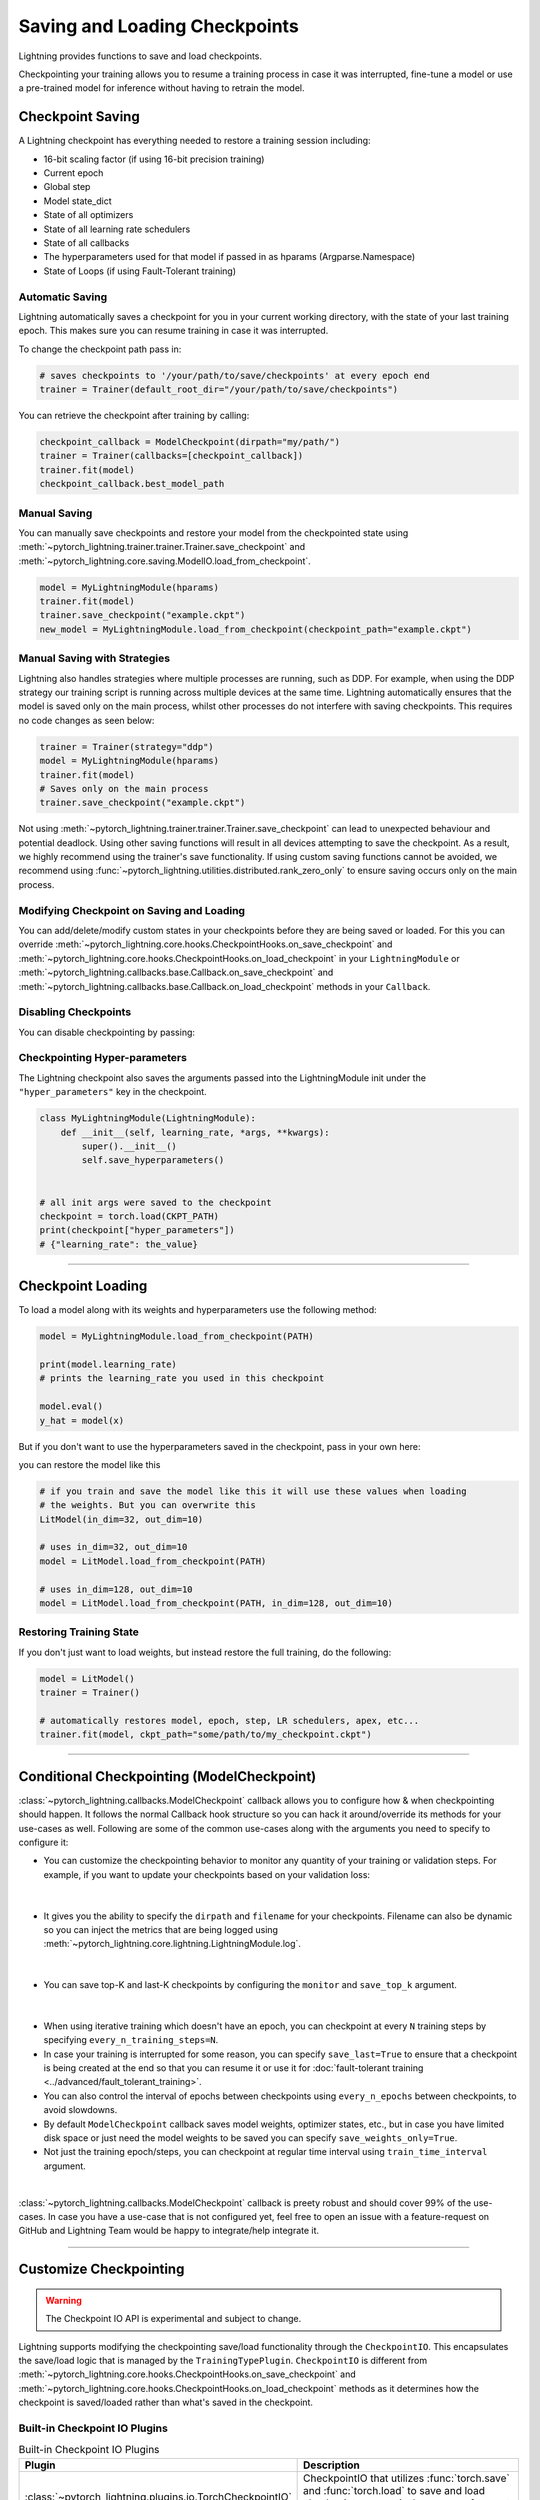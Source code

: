 .. testsetup:: *

    import os
    from pytorch_lightning.trainer.trainer import Trainer
    from pytorch_lightning.core.lightning import LightningModule

.. _checkpointing:

##############################
Saving and Loading Checkpoints
##############################

Lightning provides functions to save and load checkpoints.

Checkpointing your training allows you to resume a training process in case it was interrupted, fine-tune a model or use a pre-trained model for inference without having to retrain the model.


*****************
Checkpoint Saving
*****************

A Lightning checkpoint has everything needed to restore a training session including:

- 16-bit scaling factor (if using 16-bit precision training)
- Current epoch
- Global step
- Model state_dict
- State of all optimizers
- State of all learning rate schedulers
- State of all callbacks
- The hyperparameters used for that model if passed in as hparams (Argparse.Namespace)
- State of Loops (if using Fault-Tolerant training)

Automatic Saving
================

Lightning automatically saves a checkpoint for you in your current working directory, with the state of your last training epoch. This makes sure you can resume training in case it was interrupted.

To change the checkpoint path pass in:

.. code-block:: python

    # saves checkpoints to '/your/path/to/save/checkpoints' at every epoch end
    trainer = Trainer(default_root_dir="/your/path/to/save/checkpoints")

You can retrieve the checkpoint after training by calling:

.. code-block:: python

        checkpoint_callback = ModelCheckpoint(dirpath="my/path/")
        trainer = Trainer(callbacks=[checkpoint_callback])
        trainer.fit(model)
        checkpoint_callback.best_model_path


Manual Saving
=============
You can manually save checkpoints and restore your model from the checkpointed state using :meth:`~pytorch_lightning.trainer.trainer.Trainer.save_checkpoint`
and :meth:`~pytorch_lightning.core.saving.ModelIO.load_from_checkpoint`.

.. code-block:: python

    model = MyLightningModule(hparams)
    trainer.fit(model)
    trainer.save_checkpoint("example.ckpt")
    new_model = MyLightningModule.load_from_checkpoint(checkpoint_path="example.ckpt")


Manual Saving with Strategies
=============================

Lightning also handles strategies where multiple processes are running, such as DDP. For example, when using the DDP strategy our training script is running across multiple devices at the same time.
Lightning automatically ensures that the model is saved only on the main process, whilst other processes do not interfere with saving checkpoints. This requires no code changes as seen below:

.. code-block:: python

    trainer = Trainer(strategy="ddp")
    model = MyLightningModule(hparams)
    trainer.fit(model)
    # Saves only on the main process
    trainer.save_checkpoint("example.ckpt")

Not using :meth:`~pytorch_lightning.trainer.trainer.Trainer.save_checkpoint` can lead to unexpected behaviour and potential deadlock. Using other saving functions will result in all devices attempting to save the checkpoint. As a result, we highly recommend using the trainer's save functionality.
If using custom saving functions cannot be avoided, we recommend using :func:`~pytorch_lightning.utilities.distributed.rank_zero_only` to ensure saving occurs only on the main process.


Modifying Checkpoint on Saving and Loading
==========================================

You can add/delete/modify custom states in your checkpoints before they are being saved or loaded. For this you can override :meth:`~pytorch_lightning.core.hooks.CheckpointHooks.on_save_checkpoint`
and :meth:`~pytorch_lightning.core.hooks.CheckpointHooks.on_load_checkpoint` in your ``LightningModule`` or :meth:`~pytorch_lightning.callbacks.base.Callback.on_save_checkpoint` and
:meth:`~pytorch_lightning.callbacks.base.Callback.on_load_checkpoint` methods in your ``Callback``.


Disabling Checkpoints
=====================

You can disable checkpointing by passing:

.. testcode::

   trainer = Trainer(enable_checkpointing=False)


Checkpointing Hyper-parameters
==============================

The Lightning checkpoint also saves the arguments passed into the LightningModule init
under the ``"hyper_parameters"`` key in the checkpoint.

.. code-block:: python

    class MyLightningModule(LightningModule):
        def __init__(self, learning_rate, *args, **kwargs):
            super().__init__()
            self.save_hyperparameters()


    # all init args were saved to the checkpoint
    checkpoint = torch.load(CKPT_PATH)
    print(checkpoint["hyper_parameters"])
    # {"learning_rate": the_value}


-----------


******************
Checkpoint Loading
******************

To load a model along with its weights and hyperparameters use the following method:

.. code-block:: python

    model = MyLightningModule.load_from_checkpoint(PATH)

    print(model.learning_rate)
    # prints the learning_rate you used in this checkpoint

    model.eval()
    y_hat = model(x)

But if you don't want to use the hyperparameters saved in the checkpoint, pass in your own here:

.. testcode::

    class LitModel(LightningModule):
        def __init__(self, in_dim, out_dim):
            super().__init__()
            self.save_hyperparameters()
            self.l1 = nn.Linear(self.hparams.in_dim, self.hparams.out_dim)

you can restore the model like this

.. code-block:: python

    # if you train and save the model like this it will use these values when loading
    # the weights. But you can overwrite this
    LitModel(in_dim=32, out_dim=10)

    # uses in_dim=32, out_dim=10
    model = LitModel.load_from_checkpoint(PATH)

    # uses in_dim=128, out_dim=10
    model = LitModel.load_from_checkpoint(PATH, in_dim=128, out_dim=10)


Restoring Training State
========================

If you don't just want to load weights, but instead restore the full training,
do the following:

.. code-block:: python

   model = LitModel()
   trainer = Trainer()

   # automatically restores model, epoch, step, LR schedulers, apex, etc...
   trainer.fit(model, ckpt_path="some/path/to/my_checkpoint.ckpt")


-----------


*******************************************
Conditional Checkpointing (ModelCheckpoint)
*******************************************

:class:`~pytorch_lightning.callbacks.ModelCheckpoint` callback allows you to configure how & when checkpointing should happen. It follows the normal Callback hook structure so you can
hack it around/override its methods for your use-cases as well. Following are some of the common use-cases along with the arguments you need to specify to configure it:

-  You can customize the checkpointing behavior to monitor any quantity of your training or validation steps. For example, if you want to update your checkpoints based on your validation loss:

|

    .. testcode::

        from pytorch_lightning.callbacks import ModelCheckpoint


        class LitAutoEncoder(LightningModule):
            def validation_step(self, batch, batch_idx):
                x, y = batch
                y_hat = self.backbone(x)

                # 1. calculate loss
                loss = F.cross_entropy(y_hat, y)

                # 2. log val_loss
                self.log("val_loss", loss)


        # 3. Init ModelCheckpoint callback, monitoring "val_loss"
        checkpoint_callback = ModelCheckpoint(monitor="val_loss")

        # 4. Add your callback to the callbacks list
        trainer = Trainer(callbacks=[checkpoint_callback])

- It gives you the ability to specify the ``dirpath`` and ``filename`` for your checkpoints. Filename can also be dynamic so you can inject the metrics that are being logged using
  :meth:`~pytorch_lightning.core.lightning.LightningModule.log`.

|

    .. testcode::

        from pytorch_lightning.callbacks import ModelCheckpoint


        # saves a file like: my/path/sample-mnist-epoch=02-val_loss=0.32.ckpt
        checkpoint_callback = ModelCheckpoint(
            dirpath="my/path/",
            filename="sample-mnist-{epoch:02d}-{val_loss:.2f}",
        )

- You can save top-K and last-K checkpoints by configuring the ``monitor`` and ``save_top_k`` argument.

|

    .. testcode::

        from pytorch_lightning.callbacks import ModelCheckpoint


        # saves top-K checkpoints based on "val_loss" metric
        checkpoint_callback = ModelCheckpoint(
            monitor="val_loss",
            mode="min",
            dirpath="my/path/",
            filename="sample-mnist-{epoch:02d}-{val_loss:.2f}",
        )

        # saves last-K checkpoints based on "global_step" metric
        # make sure you log it inside your LightningModule
        checkpoint_callback = ModelCheckpoint(
            monitor="global_step",
            mode="max",
            dirpath="my/path/",
            filename="sample-mnist-{epoch:02d}-{global_step}",
        )

- When using iterative training which doesn't have an epoch, you can checkpoint at every ``N`` training steps by specifying ``every_n_training_steps=N``.
- In case your training is interrupted for some reason, you can specify ``save_last=True`` to ensure that a checkpoint is being created at the end so that you can
  resume it or use it for :doc:`fault-tolerant training <../advanced/fault_tolerant_training>`.
- You can also control the interval of epochs between checkpoints using ``every_n_epochs`` between checkpoints, to avoid slowdowns.
- By default ``ModelCheckpoint`` callback saves model weights, optimizer states, etc., but in case you have limited disk space or just need the model weights to be saved you can specify ``save_weights_only=True``.
- Not just the training epoch/steps, you can checkpoint at regular time interval using ``train_time_interval`` argument.

|

:class:`~pytorch_lightning.callbacks.ModelCheckpoint` callback is preety robust and should cover 99% of the use-cases. In case you have a use-case that is not configured yet, feel free to open an issue with a feature-request on GitHub
and Lightning Team would be happy to integrate/help integrate it.


-----------


***********************
Customize Checkpointing
***********************

.. warning::

    The Checkpoint IO API is experimental and subject to change.


Lightning supports modifying the checkpointing save/load functionality through the ``CheckpointIO``. This encapsulates the save/load logic
that is managed by the ``TrainingTypePlugin``. ``CheckpointIO`` is different from :meth:`~pytorch_lightning.core.hooks.CheckpointHooks.on_save_checkpoint`
and :meth:`~pytorch_lightning.core.hooks.CheckpointHooks.on_load_checkpoint` methods as it determines how the checkpoint is saved/loaded rather than
what's saved in the checkpoint.


Built-in Checkpoint IO Plugins
==============================

.. list-table:: Built-in Checkpoint IO Plugins
   :widths: 25 75
   :header-rows: 1

   * - Plugin
     - Description
   * - :class:`~pytorch_lightning.plugins.io.TorchCheckpointIO`
     - CheckpointIO that utilizes :func:`torch.save` and :func:`torch.load` to save and load checkpoints
       respectively, common for most use cases.
   * - :class:`~pytorch_lightning.plugins.io.XLACheckpointIO`
     - CheckpointIO that utilizes :func:`xm.save` to save checkpoints for TPU training strategies.


Custom Checkpoint IO Plugin
===========================
``CheckpointIO`` can be extended to include your custom save/load functionality to and from a path. The ``CheckpointIO`` object can be passed to either a ``Trainer`` directly or a ``TrainingTypePlugin`` as shown below:

.. code-block:: python

    from pathlib import Path
    from typing import Any, Dict, Optional, Union

    from pytorch_lightning import Trainer
    from pytorch_lightning.callbacks import ModelCheckpoint
    from pytorch_lightning.plugins import CheckpointIO, SingleDevicePlugin


    class CustomCheckpointIO(CheckpointIO):
        def save_checkpoint(
            self, checkpoint: Dict[str, Any], path: Union[str, Path], storage_options: Optional[Any] = None
        ) -> None:
            ...

        def load_checkpoint(self, path: Union[str, Path], storage_options: Optional[Any] = None) -> Dict[str, Any]:
            ...

        def remove_checkpoint(self, path: _PATH) -> None:
            ...


    custom_checkpoint_io = CustomCheckpointIO()

    # Either pass into the Trainer object
    model = MyModel()
    trainer = Trainer(
        plugins=[custom_checkpoint_io],
        callbacks=ModelCheckpoint(save_last=True),
    )
    trainer.fit(model)

    # or pass into TrainingTypePlugin
    model = MyModel()
    device = torch.device("cpu")
    trainer = Trainer(
        plugins=SingleDevicePlugin(device, checkpoint_io=custom_checkpoint_io),
        callbacks=ModelCheckpoint(save_last=True),
    )
    trainer.fit(model)

.. note::

    Some ``TrainingTypePlugins`` for eg. ``DeepSpeedPlugin`` do not support custom ``CheckpointIO`` as checkpointing logic is not modifiable.
